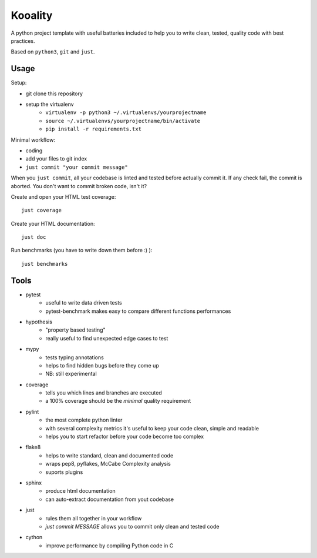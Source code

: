 ========
Kooality
========

A python project template with useful batteries included to
help you to write clean, tested, quality code with best practices.

Based on ``python3``, ``git`` and ``just``.


Usage
-----

Setup:

- git clone this repository
- setup the virtualenv
    - ``virtualenv -p python3 ~/.virtualenvs/yourprojectname``
    - ``source ~/.virtualenvs/yourprojectname/bin/activate``
    - ``pip install -r requirements.txt``

Minimal workflow:

- coding
- add your files to git index
- ``just commit "your commit message"``

When you ``just commit``, all your codebase is linted and tested before actually commit it.
If any check fail, the commit is aborted. You don't want to commit broken code, isn't it?

Create and open your HTML test coverage::

    just coverage

Create your HTML documentation::

    just doc

Run benchmarks (you have to write down them before :) )::

    just benchmarks


Tools
-----

- pytest
    - useful to write data driven tests
    - pytest-benchmark makes easy to compare different functions performances
- hypothesis
    - "property based testing"
    - really useful to find unexpected edge cases to test
- mypy
    - tests typing annotations
    - helps to find hidden bugs before they come up
    - NB: still experimental
- coverage
    - tells you which lines and branches are executed
    - a 100% coverage should be the *minimal* quality requirement
- pylint
    - the most complete python linter
    - with several complexity metrics it's useful to keep your code clean, simple and readable
    - helps you to start refactor before your code become too complex
- flake8
    - helps to write standard, clean and documented code
    - wraps pep8, pyflakes, McCabe Complexity analysis
    - suports plugins
- sphinx
    - produce html documentation
    - can auto-extract documentation from yout codebase
- just
    - rules them all together in your workflow
    - `just commit MESSAGE` allows you to commit only clean and tested code
- cython
    - improve performance by compiling Python code in C
